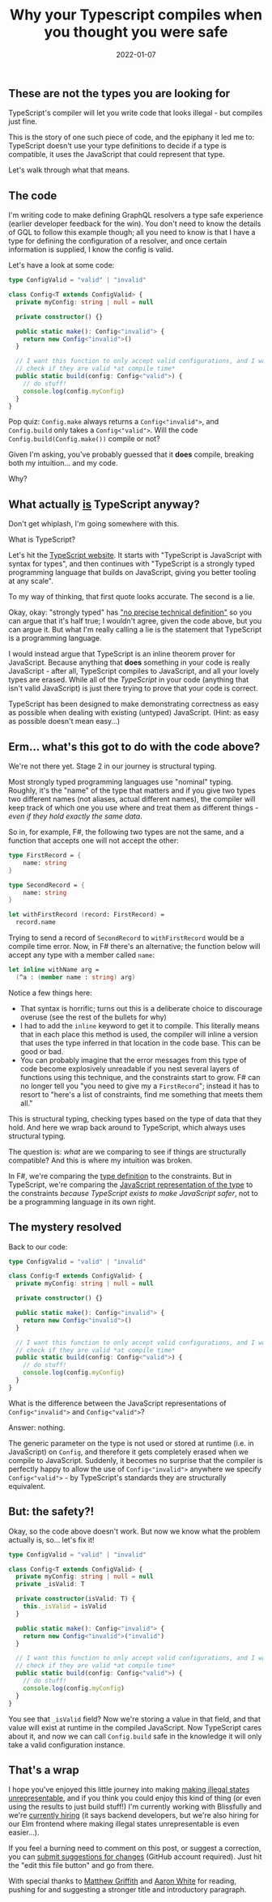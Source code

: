 #+TITLE: Why your Typescript compiles when you thought you were safe
#+DATE: 2022-01-07

** These are not the types you are looking for

TypeScript's compiler will let you write code that looks illegal - but compiles just fine.

This is the story of one such piece of code, and the epiphany it led me to: TypeScript doesn't use your type definitions to decide if a type is compatible, it uses the JavaScript that could represent that type.

Let's walk through what that means.

** The code

I'm writing code to make defining GraphQL resolvers a type safe experience (earlier developer feedback for the win). You don't need to know the details of GQL to follow this example though; all you need to know is that I have a type for defining the configuration of a resolver, and once certain information is supplied, I know the config is valid.

Let's have a look at some code:

#+BEGIN_SRC typescript
type ConfigValid = "valid" | "invalid"

class Config<T extends ConfigValid> {
  private myConfig: string | null = null

  private constructor() {}

  public static make(): Config<"invalid"> {
    return new Config<"invalid">()
  }

  // I want this function to only accept valid configurations, and I want to
  // check if they are valid *at compile time*
  public static build(config: Config<"valid">) {
    // do stuff!
    console.log(config.myConfig)
  }
}
#+END_SRC

Pop quiz: ~Config.make~ always returns a ~Config<"invalid">~, and ~Config.build~ only takes a ~Config<"valid">~. Will the code ~Config.build(Config.make())~ compile or not?

Given I'm asking, you've probably guessed that it *does* compile, breaking both my intuition... and my code.

Why?

** What actually _is_ TypeScript anyway?

Don't get whiplash, I'm going somewhere with this.

What is TypeScript?

Let's hit the [[https://www.typescriptlang.org/][TypeScript website]]. It starts with "TypeScript is JavaScript with syntax for types", and then continues with "TypeScript is a strongly typed programming language that builds on JavaScript, giving you better tooling at any scale". 

To my way of thinking, that first quote looks accurate. The second is a lie.

Okay, okay: "strongly typed" has [[https://en.wikipedia.org/wiki/Strong_and_weak_typing]["no precise technical definition"]] so you can argue that it's half true; I wouldn't agree, given the code above, but you can argue it. But what I'm really calling a lie is the statement that TypeScript is a programming language.

I would instead argue that TypeScript is an inline theorem prover for JavaScript. Because anything that *does* something in your code is really JavaScript - after all, TypeScript compiles to JavaScript, and all your lovely types are erased. While all of the /TypeScript/ in your code (anything that isn't valid JavaScript) is just there trying to prove that your code is correct. 

TypeScript has been designed to make demonstrating correctness as easy as possible when dealing with existing (untyped) JavaScript. (Hint: as easy as possible doesn't mean easy...)

** Erm... what's this got to do with the code above?

We're not there yet. Stage 2 in our journey is structural typing.

Most strongly typed programming languages use "nominal" typing. Roughly, it's the "name" of the type that matters and if you give two types two different names (not aliases, actual different names), the compiler will keep track of which one you use where and treat them as different things - /even if they hold exactly the same data/.

So in, for example, F#, the following two types are not the same, and a function that accepts one will not accept the other:

#+BEGIN_SRC fsharp
type FirstRecord = {
    name: string
}

type SecondRecord = {
    name: string
}

let withFirstRecord (record: FirstRecord) =
  record.name
#+END_SRC

Trying to send a record of ~SecondRecord~ to ~withFirstRecord~ would be a compile time error. Now, in F# there's an alternative; the function below will accept any type with a member called ~name~:

#+BEGIN_SRC fsharp
let inline withName arg =
  (^a : (member name : string) arg)
#+END_SRC

Notice a few things here:

- That syntax is horrific; turns out this is a deliberate choice to discourage overuse (see the rest of the bullets for why)
- I had to add the ~inline~ keyword to get it to compile. This literally means that in each place this method is used, the compiler will inline a version that uses the type inferred in that location in the code base. This can be good or bad.
- You can probably imagine that the error messages from this type of code become explosively unreadable if you nest several layers of functions using this technique, and the constraints start to grow. F# can no longer tell you "you need to give my a ~FirstRecord~"; instead it has to resort to "here's a list of constraints, find me something that meets them all."

This is structural typing, checking types based on the type of data that they hold. And here we wrap back around to TypeScript, which always uses structural typing. 

The question is: /what/ are we comparing to see if things are structurally compatible? And this is where my intuition was broken.

In F#, we're comparing the _type definition_ to the constraints. But in TypeScript, we're comparing the _JavaScript representation of the type_ to the constraints /because TypeScript exists to make JavaScript safer/, not to be a programming language in its own right.

** The mystery resolved

Back to our code:   

#+BEGIN_SRC typescript
type ConfigValid = "valid" | "invalid"

class Config<T extends ConfigValid> {
  private myConfig: string | null = null

  private constructor() {}

  public static make(): Config<"invalid"> {
    return new Config<"invalid">()
  }

  // I want this function to only accept valid configurations, and I want to
  // check if they are valid *at compile time*
  public static build(config: Config<"valid">) {
    // do stuff!
    console.log(config.myConfig)
  }
}
#+END_SRC

What is the difference between the JavaScript representations of ~Config<"invalid">~ and ~Config<"valid">~?

Answer: nothing.

The generic parameter on the type is not used or stored at runtime (i.e. in JavaScript) on ~Config~, and therefore it gets completely erased when we compile to JavaScript. Suddenly, it becomes no surprise that the compiler is perfectly happy to allow the use of ~Config<"invalid">~ anywhere we specify ~Config<"valid">~ - by TypeScript's standards they are structurally equivalent.

** But: the safety?!

Okay, so the code above doesn't work. But now we know what the problem actually is, so... let's fix it!

#+BEGIN_SRC typescript
type ConfigValid = "valid" | "invalid"

class Config<T extends ConfigValid> {
  private myConfig: string | null = null
  private _isValid: T

  private constructor(isValid: T) {
    this._isValid = isValid
  }

  public static make(): Config<"invalid"> {
    return new Config<"invalid">("invalid")
  }

  // I want this function to only accept valid configurations, and I want to
  // check if they are valid *at compile time*
  public static build(config: Config<"valid">) {
    // do stuff!
    console.log(config.myConfig)
  }
}
#+END_SRC

You see that ~_isValid~ field? Now we're storing a value in that field, and that value will exist at runtime in the compiled JavaScript. Now TypeScript cares about it, and now we can call ~Config.build~ safe in the knowledge it will only take a valid configuration instance.

** That's a wrap

I hope you've enjoyed this little journey into making [[https://blog.janestreet.com/effective-ml-revisited/][making illegal states unrepresentable]], and if you think you could enjoy this kind of thing (or even using the results to just build stuff!) I'm currently working with Blissfully and we're [[https://www.blissfully.com/careers/][currently hiring]] (it says backend developers, but we're also hiring for our Elm frontend where making illegal states unrepresentable is even easier...).

If you feel a burning need to comment on this post, or suggest a correction, you can [[https://github.com/mavnn/blog/blob/master/2022/01/07/types-in-typescript.org][submit suggestions for changes]] (GitHub account required). Just hit the "edit this file button" and go from there.

With special thanks to [[https://twitter.com/mech_elephant][Matthew Griffith]] and [[https://twitter.com/aaronwhite][Aaron White]] for reading, pushing for and suggesting a stronger title and introductory paragraph.
